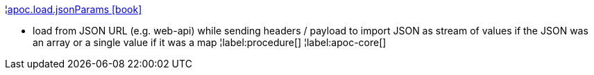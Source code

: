 ¦xref::overview/apoc.load/apoc.load.jsonParams.adoc[apoc.load.jsonParams icon:book[]] +

 - load from JSON URL (e.g. web-api) while sending headers / payload to import JSON as stream of values if the JSON was an array or a single value if it was a map
¦label:procedure[]
¦label:apoc-core[]

